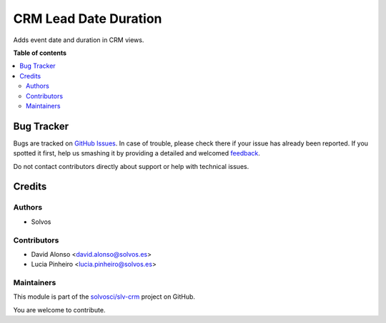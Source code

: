 ======================
CRM Lead Date Duration
======================

.. !!!!!!!!!!!!!!!!!!!!!!!!!!!!!!!!!!!!!!!!!!!!!!!!!!!!
   !! This file is generated by oca-gen-addon-readme !!
   !! changes will be overwritten.                   !!
   !!!!!!!!!!!!!!!!!!!!!!!!!!!!!!!!!!!!!!!!!!!!!!!!!!!!

.. |badge1| image:: https://img.shields.io/badge/maturity-Beta-yellow.png
    :target: https://odoo-community.org/page/development-status
    :alt: Beta
.. |badge2| image:: https://img.shields.io/badge/licence-AGPL--3-blue.png
    :target: http://www.gnu.org/licenses/agpl-3.0-standalone.html
    :alt: License: AGPL-3
.. |badge3| image:: https://img.shields.io/badge/github-solvosci%2Fslv--crm-lightgray.png?logo=github
    :target: https://github.com/solvosci/slv-crm/tree/15.0/crm_lead_date_duration
    :alt: solvosci/slv-crm

|badge1| |badge2| |badge3| 

Adds event date and duration in CRM views.

**Table of contents**

.. contents::
   :local:

Bug Tracker
===========

Bugs are tracked on `GitHub Issues <https://github.com/solvosci/slv-crm/issues>`_.
In case of trouble, please check there if your issue has already been reported.
If you spotted it first, help us smashing it by providing a detailed and welcomed
`feedback <https://github.com/solvosci/slv-crm/issues/new?body=module:%20crm_lead_date_duration%0Aversion:%2015.0%0A%0A**Steps%20to%20reproduce**%0A-%20...%0A%0A**Current%20behavior**%0A%0A**Expected%20behavior**>`_.

Do not contact contributors directly about support or help with technical issues.

Credits
=======

Authors
~~~~~~~

* Solvos

Contributors
~~~~~~~~~~~~

* David Alonso <david.alonso@solvos.es>
* Lucia Pinheiro <lucia.pinheiro@solvos.es>

Maintainers
~~~~~~~~~~~

This module is part of the `solvosci/slv-crm <https://github.com/solvosci/slv-crm/tree/15.0/crm_lead_date_duration>`_ project on GitHub.

You are welcome to contribute.
